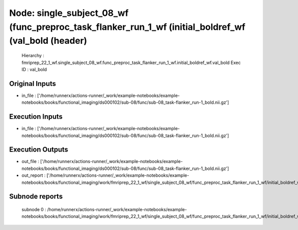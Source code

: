 Node: single_subject_08_wf (func_preproc_task_flanker_run_1_wf (initial_boldref_wf (val_bold (header)
=====================================================================================================


 Hierarchy : fmriprep_22_1_wf.single_subject_08_wf.func_preproc_task_flanker_run_1_wf.initial_boldref_wf.val_bold
 Exec ID : val_bold


Original Inputs
---------------


* in_file : ['/home/runnerx/actions-runner/_work/example-notebooks/example-notebooks/books/functional_imaging/ds000102/sub-08/func/sub-08_task-flanker_run-1_bold.nii.gz']


Execution Inputs
----------------


* in_file : ['/home/runnerx/actions-runner/_work/example-notebooks/example-notebooks/books/functional_imaging/ds000102/sub-08/func/sub-08_task-flanker_run-1_bold.nii.gz']


Execution Outputs
-----------------


* out_file : ['/home/runnerx/actions-runner/_work/example-notebooks/example-notebooks/books/functional_imaging/ds000102/sub-08/func/sub-08_task-flanker_run-1_bold.nii.gz']
* out_report : ['/home/runnerx/actions-runner/_work/example-notebooks/example-notebooks/books/functional_imaging/work/fmriprep_22_1_wf/single_subject_08_wf/func_preproc_task_flanker_run_1_wf/initial_boldref_wf/val_bold/mapflow/_val_bold0/report.html']


Subnode reports
---------------


 subnode 0 : /home/runnerx/actions-runner/_work/example-notebooks/example-notebooks/books/functional_imaging/work/fmriprep_22_1_wf/single_subject_08_wf/func_preproc_task_flanker_run_1_wf/initial_boldref_wf/val_bold/mapflow/_val_bold0/_report/report.rst

